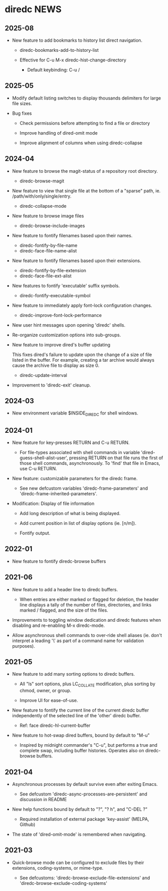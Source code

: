 * diredc NEWS
** 2025-08
+ New feature to add bookmarks to history list direct navigation.

  + diredc-bookmarks-add-to-history-list

  + Effective for C-u M-x diredc-hist-change-directory

    + Default keybinding: C-u /

** 2025-05
+ Modify default listing switches to display thousands delimiters for
  large file sizes.

+ Bug fixes

  + Check permissions before attempting to find a file or directory

  + Improve handling of dired-omit mode

  + Improve alignment of columns when using diredc-collapse
** 2024-04

+ New feature to browse the magit-status of a repository root
  directory.

  + diredc-browse-magit

+ New feature to view that single file at the bottom of a "sparse" path, ie.
  /path/with/only/single/entry.

  + diredc-collapse-mode

+ New feature to browse image files

  + diredc-browse-include-images

+ New feature to fontify filenames based upon their names.

  + diredc-fontify-by-file-name
  + diredc-face-file-name-alist

+ New feature to fontify filenames based upon their extensions.

  + diredc-fontify-by-file-extension
  + diredc-face-file-ext-alist

+ New features to fontify 'executable' suffix symbols.

  + diredc-fontify-executable-symbol

+ New feature to immediately apply font-lock configuration changes.

  + diredc-improve-font-lock-performance

+ New user hint messages upon opening 'diredc' shells.

+ Re-organize customization options into sub-groups.

+ New feature to improve dired's buffer updating

  This fixes dired's failure to update upon the change of a size of
  file listed in the buffer. For example, creating a tar archive would
  always cause the archive file to display as size 0.

  + diredc-update-interval

+ Improvement to 'diredc-exit' cleanup.

** 2024-03

+ New environment variable $INSIDE_DIREDC for shell windows.

** 2024-01

+ New feature for key-presses RETURN and C-u RETURN.

  + For file-types associated with shell commands in variable
    'dired-guess-shell-alist-user', pressing RETURN on that file runs
    the first of those shell commands, asynchronously. To 'find' that
    file in Emacs, use C-u RETURN.

+ New feature: customizable parameters for the diredc frame.

  + See new defcustom variables 'diredc-frame-parameters' and
    'diredc-frame-inherited-parameters'.

+ Modification: Display of file information

  + Add long description of what is being displayed.

  + Add current position in list of display options (ie. [n/m]).

  + Fontify output.

** 2022-01

+ New feature to fontify diredc-browse buffers

** 2021-06

+ New feature to add a header line to diredc buffers.

  + When entries are either marked or flagged for deletion, the header
    line displays a tally of the number of files, directories, and
    links marked / flagged, and the size of the files.

+ Improvements to toggling window dedication and diredc features when
  disabling and re-enabling M-x diredc-mode.

+ Allow asynchronous shell commands to over-ride shell aliases (ie.
  don't interpret a leading '\' as part of a command name for
  validation purposes).

** 2021-05

+ New feature to add many sorting options to diredc buffers.

  + All "ls" sort options, plus LC_COLLATE modification, plus sorting
    by chmod, owner, or group.

  + Improve UI for ease-of-use.

+ New feature to fontify the current line of the current diredc buffer
  independently of the selected line of the 'other' diredc buffer.

  + Ref: face diredc-hl-current-buffer

+ New feature to hot-swap dired buffers, bound by default to "M-u"

  + Inspired by midnight commander's "C-u", but performs a true and
    complete swap, including buffer histories. Operates also on
    diredc-browse buffers.

** 2021-04

+ Asynchronous processes by default survive even after exiting Emacs.

  + See defcustom 'diredc-async-processes-are-persistent' and
    discussion in README

+ New help functions bound by default to "?", "? h", and "C-DEL ?"

  + Required installation of external package 'key-assist' (MELPA, Github)

+ The state of 'dired-omit-mode' is remembered when navigating.

** 2021-03

+ Quick-browse mode can be configured to exclude files by their
  extensions, coding-systems, or mime-type.

  + See defcustoms: 'diredc-browse-exclude-file-extensions' and
    'diredc-browse-exclude-coding-systems'
